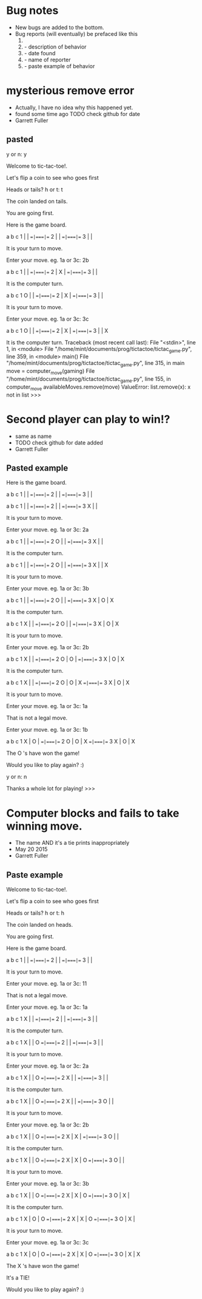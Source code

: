 * Bug notes
  - New bugs are added to the bottom.
  - Bug reports (will eventually) be prefaced like this
    1. * Descriptive name
    2.   - description of behavior
    3.   - date found
    4.   - name of reporter
    5.   - paste example of behavior

* mysterious remove error
  - Actually, I have no idea why this happened yet.
  - found some time ago TODO check github for date
  - Garrett Fuller
** pasted
        y or n: y

	Welcome to tic-tac-toe!.

	Let's flip a coin to see who goes first

	Heads or tails? h or t: t

	The coin landed on tails.

	You are going first.

	Here is the game board.

	  a   b   c
	1   |   |
	  ==|===|==
	2   |   |
	  ==|===|==
	3   |   |

	It is your turn to move.

	Enter your move. eg. 1a or 3c: 2b

	  a   b   c
	1   |   |
	  ==|===|==
	2   | X |
	  ==|===|==
	3   |   |

	It is the computer turn.

	  a   b   c
	1 O |   |
	  ==|===|==
	2   | X |
	  ==|===|==
	3   |   |

	It is your turn to move.

	Enter your move. eg. 1a or 3c: 3c

	  a   b   c
	1 O |   |
	  ==|===|==
	2   | X |
	  ==|===|==
	3   |   | X

	It is the computer turn.
Traceback (most recent call last):
  File "<stdin>", line 1, in <module>
  File "/home/mint/documents/prog/tictactoe/tictac_game.py", line 359, in <module>
    main()
  File "/home/mint/documents/prog/tictactoe/tictac_game.py", line 315, in main
    move = computer_move(gaming)
  File "/home/mint/documents/prog/tictactoe/tictac_game.py", line 155, in computer_move
    availableMoves.remove(move)
ValueError: list.remove(x): x not in list
>>>

* Second player can play to win!?
  - same as name
  - TODO check github for date added
  - Garrett Fuller
** Pasted example
	Here is the game board.

	  a   b   c
	1   |   |
	  ==|===|==
	2   |   |
	  ==|===|==
	3   |   |

	  a   b   c
	1   |   |
	  ==|===|==
	2   |   |
	  ==|===|==
	3 X |   |

	It is your turn to move.

	Enter your move. eg. 1a or 3c: 2a

	  a   b   c
	1   |   |
	  ==|===|==
	2 O |   |
	  ==|===|==
	3 X |   |

	It is the computer turn.

	  a   b   c
	1   |   |
	  ==|===|==
	2 O |   |
	  ==|===|==
	3 X |   | X

	It is your turn to move.

	Enter your move. eg. 1a or 3c: 3b

	  a   b   c
	1   |   |
	  ==|===|==
	2 O |   |
	  ==|===|==
	3 X | O | X

	It is the computer turn.

	  a   b   c
	1 X |   |
	  ==|===|==
	2 O |   |
	  ==|===|==
	3 X | O | X

	It is your turn to move.

	Enter your move. eg. 1a or 3c: 2b

	  a   b   c
	1 X |   |
	  ==|===|==
	2 O | O |
	  ==|===|==
	3 X | O | X

	It is the computer turn.

	  a   b   c
	1 X |   |
	  ==|===|==
	2 O | O | X
	  ==|===|==
	3 X | O | X

	It is your turn to move.

	Enter your move. eg. 1a or 3c: 1a


	That is not a legal move.


	Enter your move. eg. 1a or 3c: 1b

	  a   b   c
	1 X | O |
	  ==|===|==
	2 O | O | X
	  ==|===|==
	3 X | O | X

	The  O 's have won the game!

	Would you like to play again? :)

	y or n: n

	Thanks a whole lot for playing!
>>>


* Computer blocks and fails to take winning move.
  - The name AND it's a tie prints inappropriately
  - May 20 2015
  - Garrett Fuller
** Paste example
   	Welcome to tic-tac-toe!.

	Let's flip a coin to see who goes first

	Heads or tails? h or t: h

	The coin landed on heads.

	You are going first.

	Here is the game board.

	  a   b   c
	1   |   |
	  ==|===|==
	2   |   |
	  ==|===|==
	3   |   |

	It is your turn to move.

	Enter your move. eg. 1a or 3c: 11


	That is not a legal move.


	Enter your move. eg. 1a or 3c: 1a

	  a   b   c
	1 X |   |
	  ==|===|==
	2   |   |
	  ==|===|==
	3   |   |

	It is the computer turn.

	  a   b   c
	1 X |   | O
	  ==|===|==
	2   |   |
	  ==|===|==
	3   |   |

	It is your turn to move.

	Enter your move. eg. 1a or 3c: 2a

	  a   b   c
	1 X |   | O
	  ==|===|==
	2 X |   |
	  ==|===|==
	3   |   |

	It is the computer turn.

	  a   b   c
	1 X |   | O
	  ==|===|==
	2 X |   |
	  ==|===|==
	3 O |   |

	It is your turn to move.

	Enter your move. eg. 1a or 3c: 2b

	  a   b   c
	1 X |   | O
	  ==|===|==
	2 X | X |
	  ==|===|==
	3 O |   |

	It is the computer turn.

	  a   b   c
	1 X |   | O
	  ==|===|==
	2 X | X | O
	  ==|===|==
	3 O |   |

	It is your turn to move.

	Enter your move. eg. 1a or 3c: 3b

	  a   b   c
	1 X |   | O
	  ==|===|==
	2 X | X | O
	  ==|===|==
	3 O | X |

	It is the computer turn.

	  a   b   c
	1 X | O | O
	  ==|===|==
	2 X | X | O
	  ==|===|==
	3 O | X |

	It is your turn to move.

	Enter your move. eg. 1a or 3c: 3c

	  a   b   c
	1 X | O | O
	  ==|===|==
	2 X | X | O
	  ==|===|==
	3 O | X | X

	The  X 's have won the game!

	It's a TIE!

	Would you like to play again? :)
